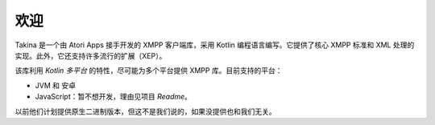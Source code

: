 欢迎
=======

.. image:: ../images/logo.svg
   :scale: 10 %
   :alt: Takina Logo

Takina 是一个由 Atori Apps 接手开发的 XMPP 客户端库，采用 Kotlin 编程语言编写。它提供了核心 XMPP 标准和 XML 处理的实现。此外，它还支持许多流行的扩展（XEP）。

该库利用 `Kotlin 多平台` 的特性，尽可能为多个平台提供 XMPP 库。目前支持的平台：

- JVM 和 安卓
- JavaScript：暂不想开发，理由见项目 `Readme`。

以前他们计划提供原生二进制版本，但这不是我们说的，如果没提供也和我们无关。

.. _Kotlin: https://kotlinlang.org/
.. _XMPP: https://xmpp.org/
.. _Kotlin Multiplatform: https://kotlinlang.org/docs/reference/multiplatform.html